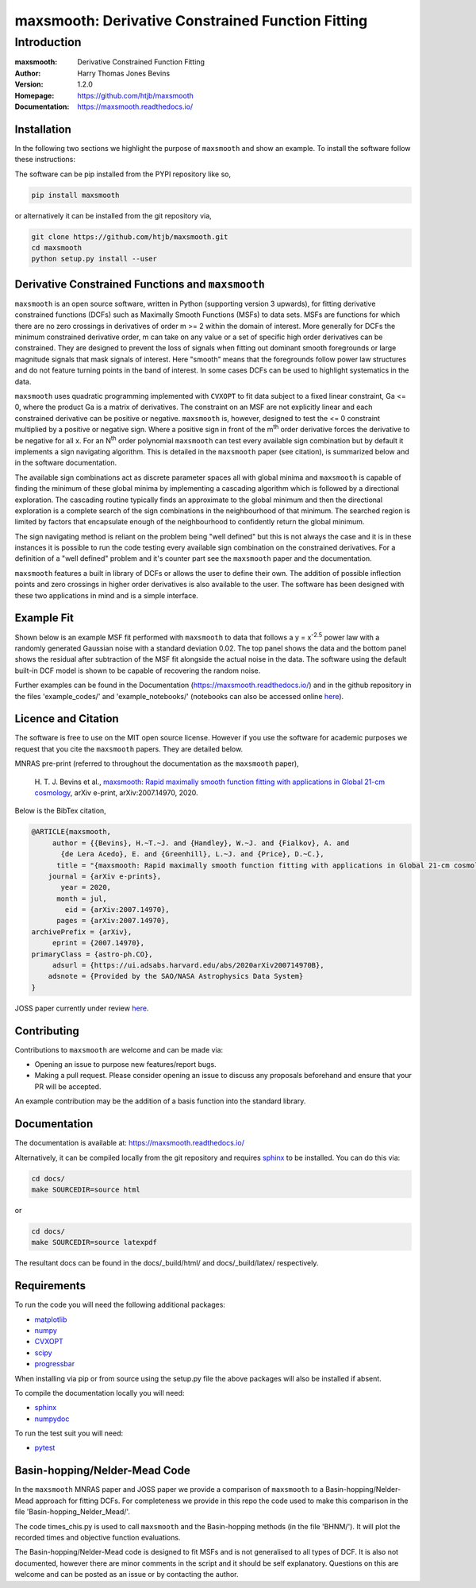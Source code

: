 ==================================================
maxsmooth: Derivative Constrained Function Fitting
==================================================

Introduction
------------

:maxsmooth: Derivative Constrained Function Fitting
:Author: Harry Thomas Jones Bevins
:Version: 1.2.0
:Homepage: https://github.com/htjb/maxsmooth
:Documentation: https://maxsmooth.readthedocs.io/

.. image:: https://travis-ci.com/htjb/maxsmooth.svg?branch=master
   :target: https://travis-ci.com/htjb/maxsmooth
   :alt: travis-ci
.. image:: https://circleci.com/gh/htjb/maxsmooth.svg?style=svg
   :target: https://circleci.com/gh/htjb/maxsmooth
   :alt: circleci
.. image:: https://codecov.io/gh/htjb/maxsmooth/branch/master/graph/badge.svg
   :target: https://codecov.io/gh/htjb/maxsmooth
   :alt: Test Coverage Status
.. image:: https://readthedocs.org/projects/maxsmooth/badge/?version=latest
   :target: https://maxsmooth.readthedocs.io/en/latest/?badge=latest
   :alt: Documentation Status
.. image:: https://img.shields.io/badge/license-MIT-blue.svg
   :target: https://github.com/htjb/maxsmooth/blob/master/LICENSE
   :alt: License information
.. image:: https://pypip.in/v/maxsmooth/badge.svg
   :target: https://pypi.org/project/maxsmooth/#description
   :alt: Latest PyPI version
.. image:: https://pypip.in/d/maxsmooth/badge.svg
   :alt: Number of PyPI downloads
.. image:: https://img.shields.io/badge/ascl-2008.018-blue.svg?colorB=262255
   :target: http://ascl.net/2008.018
   :alt: Astrophysics Source Code Library
.. image:: https://joss.theoj.org/papers/7f53a67e2a3e8f021d4324de96fb59c8/status.svg
   :target: https://joss.theoj.org/papers/7f53a67e2a3e8f021d4324de96fb59c8
   :alt: JOSS paper
.. image:: https://mybinder.org/badge_logo.svg
   :target: https://mybinder.org/v2/gh/htjb/maxsmooth/master?filepath=example_notebooks%2F

Installation
~~~~~~~~~~~~
In the following two sections we highlight the purpose of ``maxsmooth`` and
show an example. To install the software follow these instructions:

The software can be pip installed from the PYPI repository like so,

.. code::

 pip install maxsmooth

or alternatively it can be installed from the git repository via,

.. code::

 git clone https://github.com/htjb/maxsmooth.git
 cd maxsmooth
 python setup.py install --user

Derivative Constrained Functions and ``maxsmooth``
~~~~~~~~~~~~~~~~~~~~~~~~~~~~~~~~~~~~~~~~~~~~~~~~~~

``maxsmooth`` is an open source software, written in Python (supporting version 3 upwards),
for fitting derivative constrained
functions (DCFs) such as Maximally Smooth Functions
(MSFs) to data sets. MSFs are functions for which there are no zero
crossings in derivatives of order m >= 2 within the domain of interest.
More generally for DCFs the minimum
constrained derivative order, m can take on any value or a set of
specific high order derivatives can be constrained.
They are designed to prevent the loss of
signals when fitting out dominant smooth foregrounds or large magnitude signals that
mask signals of interest. Here "smooth" means that the foregrounds follow power
law structures and do not feature turning points in the band of interest.
In some cases DCFs can be used to
highlight systematics in the data.

``maxsmooth`` uses quadratic programming implemented with ``CVXOPT`` to fit
data subject to a fixed linear constraint, Ga <= 0, where the product
Ga is a matrix of derivatives.
The constraint on an MSF are not explicitly
linear and each constrained derivative can be positive or negative.
``maxsmooth`` is, however, designed to test the <= 0 constraint multiplied
by a positive or negative sign. Where a positive sign in front of the m\ :sup:`th`
order derivative forces the derivative
to be negative for all x. For an N\ :sup:`th` order polynomial ``maxsmooth`` can test
every available sign combination but by default it implements a sign navigating algorithm.
This is detailed in the ``maxsmooth`` paper (see citation), is summarized
below and in the software documentation.

The available sign combinations act as discrete parameter spaces all with
global minima and ``maxsmooth`` is capable of finding the minimum of these global
minima by implementing a cascading algorithm which is followed by a directional
exploration. The cascading routine typically finds an approximate to the global
minimum and then the directional exploration is a complete search
of the sign combinations in the neighbourhood
of that minimum. The searched region is limited by factors
that encapsulate enough of the neighbourhood to confidently return the global minimum.

The sign navigating method is reliant on the problem being "well defined" but this
is not always the case and it is in these instances it is possible to run the code testing
every available sign combination on the constrained derivatives. For a definition of
a "well defined" problem and it's counter part see the ``maxsmooth`` paper and the
documentation.

``maxsmooth`` features a built in library of DCFs or
allows the user to define their own. The addition of possible inflection points
and zero crossings in higher order derivatives is also available to the user.
The software has been designed with these two
applications in mind and is a simple interface.

Example Fit
~~~~~~~~~~~

Shown below is an example MSF fit performed with ``maxsmooth`` to data that
follows a y = x\ :sup:`-2.5` power law with a randomly generated Gaussian
noise with a standard deviation 0.02. The top panel shows the data and the
bottom panel shows the residual
after subtraction of the MSF fit alongside the actual noise in the data.
The software using the default built-in DCF model is shown to be
capable of recovering the random noise.

.. image:: https://github.com/htjb/maxsmooth/raw/master/docs/images/README.png
  :width: 400
  :align: center

Further examples can be found in the Documentation (https://maxsmooth.readthedocs.io/)
and in the github repository in the files 'example_codes/' and
'example_notebooks/' (notebooks can also be accessed online
`here <https://mybinder.org/v2/gh/htjb/maxsmooth/master?filepath=example_notebooks%2F>`__).

Licence and Citation
~~~~~~~~~~~~~~~~~~~~

The software is free to use on the MIT open source license. However if you use
the software for academic purposes we request that you cite the ``maxsmooth``
papers. They are detailed below.

MNRAS pre-print (referred to throughout the documentation as the ``maxsmooth``
paper),

  H. T. J. Bevins et al., `maxsmooth: Rapid maximally smooth function fitting with
  applications in Global 21-cm cosmology <https://arxiv.org/abs/2007.14970>`__,
  arXiv e-print, arXiv:2007.14970, 2020.

Below is the BibTex citation,

.. code:: bibtex

  @ARTICLE{maxsmooth,
       author = {{Bevins}, H.~T.~J. and {Handley}, W.~J. and {Fialkov}, A. and
         {de Lera Acedo}, E. and {Greenhill}, L.~J. and {Price}, D.~C.},
        title = "{maxsmooth: Rapid maximally smooth function fitting with applications in Global 21-cm cosmology}",
      journal = {arXiv e-prints},
         year = 2020,
        month = jul,
          eid = {arXiv:2007.14970},
        pages = {arXiv:2007.14970},
  archivePrefix = {arXiv},
       eprint = {2007.14970},
  primaryClass = {astro-ph.CO},
       adsurl = {https://ui.adsabs.harvard.edu/abs/2020arXiv200714970B},
      adsnote = {Provided by the SAO/NASA Astrophysics Data System}
  }

JOSS paper currently under review
`here <https://github.com/openjournals/joss-reviews/issues/2596>`__.

Contributing
~~~~~~~~~~~~

Contributions to ``maxsmooth`` are welcome and can be made via:

- Opening an issue to purpose new features/report bugs.
- Making a pull request. Please consider opening an issue to discuss
  any proposals beforehand and ensure that your PR will be accepted.

An example contribution may be the addition of a basis function into the
standard library.

Documentation
~~~~~~~~~~~~~
The documentation is available at: https://maxsmooth.readthedocs.io/

Alternatively, it can be compiled locally from the git repository and requires
`sphinx <https://pypi.org/project/Sphinx/>`__ to be installed.
You can do this via:

.. code::

  cd docs/
  make SOURCEDIR=source html

or

.. code::

  cd docs/
  make SOURCEDIR=source latexpdf

The resultant docs can be found in the docs/_build/html/ and docs/_build/latex/
respectively.

Requirements
~~~~~~~~~~~~

To run the code you will need the following additional packages:

- `matplotlib <https://pypi.org/project/matplotlib/>`__
- `numpy <https://pypi.org/project/numpy/>`__
- `CVXOPT <https://pypi.org/project/cvxopt/>`__
- `scipy <https://pypi.org/project/scipy/>`__
- `progressbar <https://pypi.org/project/progressbar/>`__

When installing via pip or from source using the setup.py file
the above packages will also be installed if absent.

To compile the documentation locally you will need:

- `sphinx <https://pypi.org/project/Sphinx/>`__
- `numpydoc <https://pypi.org/project/numpydoc/>`__

To run the test suit you will need:

- `pytest <https://pypi.org/project/pytest/>`__

Basin-hopping/Nelder-Mead Code
~~~~~~~~~~~~~~~~~~~~~~~~~~~~~~

In the ``maxsmooth`` MNRAS paper and JOSS paper we provide a comparison of
``maxsmooth`` to a Basin-hopping/Nelder-Mead approach for fitting DCFs. For
completeness we provide in this repo the code used to make this comparison
in the file 'Basin-hopping_Nelder_Mead/'.

The code times_chis.py is used to call ``maxsmooth`` and the Basin-hopping
methods (in the file 'BHNM/'). It will plot the recorded times and objective
function evaluations.

The Basin-hopping/Nelder-Mead code is designed to fit MSFs and is not
generalised to all types of DCF. It is also not documented, however there are
minor comments in the script and it should be self explanatory. Questions
on this are welcome and can be posted as an issue or by contacting the author.
